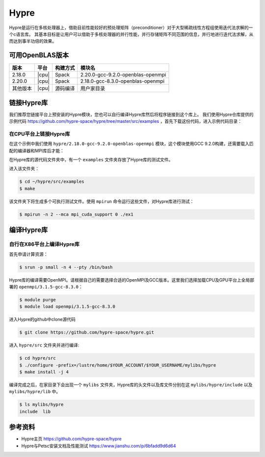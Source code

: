 Hypre
=====

Hypre是运行在多核处理器上，借助目前性能较好的预处理矩阵（preconditioner）对于大型稀疏线性方程组使用迭代法求解的一个c语言库。 其基本目标是让用户可以借助于多核处理器的并行性能，并行存储矩阵不同范围的信息，并行地进行迭代法求解，从而达到事半功倍的效果。

可用OpenBLAS版本
----------------

+----------+-------+----------+-----------------------------------+
| 版本     | 平台  | 构建方式 | 模块名                            |
+==========+=======+==========+===================================+
| 2.18.0   | |cpu| | Spack    | 2.20.0-gcc-9.2.0-openblas-openmpi |
+----------+-------+----------+-----------------------------------+
| 2.20.0   | |cpu| | Spack    | 2.18.0-gcc-8.3.0-openblas-openmpi |
+----------+-------+----------+-----------------------------------+
| 其他版本 | |cpu| | 源码编译 | 用户家目录                        |
+----------+-------+----------+-----------------------------------+

链接Hypre库
-----------

我们推荐您链接平台上预安装的Hypre模块，您也可以自行编译Hypre库然后将程序链接到这个库上。
我们使用Hypre仓库提供的示例代码 https://github.com/hypre-space/hypre/tree/master/src/examples ，首先下载这份代码，进入示例代码目录：

.. code:: bash
   $ wget https://github.com/hypre-space/hypre/archive/refs/tags/v2.22.0.tar.gz
   $ tar xzvpf v2.22.0.tar.gz
   $ cd hypre-2.22.0/src/examples

在CPU平台上链接Hypre库
~~~~~~~~~~~~~~~~~~~~~~

在这个示例中我们使用 ``hypre/2.18.0-gcc-9.2.0-openblas-openmpi`` 模块，这个模块使用GCC 9.2.0构建，还需要载入匹配的编译器和MPI库后才能：

.. code:: bash
   $ module load hypre/2.20.0-gcc-9.2.0-openblas-openmpi gcc/9.2.0-gcc-4.8.5 openmpi/3.1.5-gcc-9.2.0 
   $ make


在Hypre库的源代码文件夹中，有一个 ``examples`` 文件夹存放了Hypre库的测试文件。

进入该文件夹：

.. code:: bash
   
   $ cd ~/hypre/src/examples
   $ make

该文件夹下将生成多个可执行测试文件。使用 ``mpirun`` 命令运行这些文件，对Hypre库进行测试：

.. code:: bash

   $ mpirun -n 2 --mca mpi_cuda_support 0 ./ex1

编译Hypre库
-----------

自行在X86平台上编译Hypre库
~~~~~~~~~~~~~~~~~~~~~~~~~~

首先申请计算资源：

.. code:: bash

   $ srun -p small -n 4 --pty /bin/bash

Hypre库的编译需要OpenMPI。请根据自己的需要选择合适的OpenMPI及GCC版本。这里我们选择加载CPU及GPU平台上全局部署的 ``openmpi/3.1.5-gcc-8.3.0``：

.. code:: bash
    
   $ module purge
   $ module load openmpi/3.1.5-gcc-8.3.0

进入Hypre的github中clone源代码

.. code:: bash

   $ git clone https://github.com/hypre-space/hypre.git

进入 ``hypre/src`` 文件夹并进行编译:

.. code:: bash

   $ cd hypre/src
   $ ./configure -prefix=/lustre/home/$YOUR_ACCOUNT/$YOUR_USERNAME/mylibs/hypre
   $ make install -j 4

编译完成之后，在家目录下会出现一个 ``mylibs`` 文件夹，Hypre库的头文件以及库文件分别在这 ``mylibs/hypre/include`` 以及 ``mylibs/hypre/lib`` 中。

.. code:: bash

   $ ls mylibs/hypre
   include  lib

参考资料
--------
- Hypre主页 https://github.com/hypre-space/hypre
- Hypre与Petsc安装文档及性能测试 https://www.jianshu.com/p/6bfadd9d6d64
